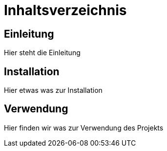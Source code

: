 = Inhaltsverzeichnis

[[einleitung]]
== Einleitung
Hier steht die Einleitung

[[installation]]
== Installation
Hier etwas was zur Installation

[[verwendung]]
== Verwendung
Hier finden wir was zur Verwendung des Projekts
